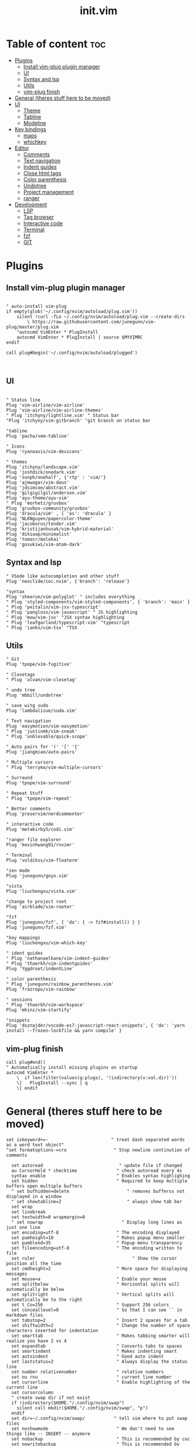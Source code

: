 #+TITLE: init.vim
* Table of content :toc:
- [[#plugins][Plugins]]
  - [[#install-vim-plug-plugin-manager][Install vim-plug plugin manager]]
  - [[#ui][UI]]
  - [[#syntax-and-lsp][Syntax and lsp]]
  - [[#utils][Utils]]
  - [[#vim-plug-finish][vim-plug finish]]
- [[#general-theres-stuff-here-to-be-moved][General (theres stuff here to be moved)]]
- [[#ui-1][UI]]
  - [[#theme][Theme]]
  - [[#tabline][Tabline]]
  - [[#modeline][Modeline]]
- [[#key-bindings][Key bindings]]
  - [[#maps][maps]]
  - [[#whichkey][whichkey]]
- [[#editor][Editor]]
  - [[#comments][Comments]]
  - [[#text-navigation][Text navigation]]
  - [[#indent-guides][Indent guides]]
  - [[#close-html-tags][Close html tags]]
  - [[#color-parenthesis][Color parenthesis]]
  - [[#undotree][Undotree]]
  - [[#project-management][Project management]]
  - [[#ranger][ranger]]
- [[#development][Development]]
  - [[#lsp][LSP]]
  - [[#tag-browser][Tag browser]]
  - [[#interactive-code][Interactive code]]
  - [[#terminal][Terminal]]
  - [[#fzf][fzf]]
  - [[#git][GIT]]

* Plugins
** Install vim-plug plugin manager
#+BEGIN_SRC vimrc :tangle init.vim

" auto-install vim-plug
if empty(glob('~/.config/nvim/autoload/plug.vim'))
    silent !curl -fLo ~/.config/nvim/autoload/plug.vim --create-dirs
        \ https://raw.githubusercontent.com/junegunn/vim-plug/master/plug.vim
    "autocmd VimEnter * PlugInstall
    autocmd VimEnter * PlugInstall | source $MYVIMRC
endif

call plug#begin('~/.config/nvim/autoload/plugged')


#+END_SRC
** UI
#+BEGIN_SRC vimrc :tangle init.vim

    " Status line
    Plug 'vim-airline/vim-airline'
    Plug 'vim-airline/vim-airline-themes'
    " Plug 'itchyny/lightline.vim' " Status bar
    "Plug 'itchyny/vim-gitbranch' "git branch on status bar

    "tabline
    Plug 'pacha/vem-tabline'

    " Icons
    Plug 'ryanoasis/vim-devicons'

    " themes
    Plug 'itchyny/landscape.vim'
    Plug 'joshdick/onedark.vim'
    Plug 'sonph/onehalf', {'rtp' : 'vim/'}
    Plug 'ajmwagar/vim-deus'
    Plug 'jdsimcoe/abstract.vim'
    Plug 'gilgigilgil/anderson.vim'
    Plug 'ayu-theme/ayu-vim'
    " Plug 'morhetz/gruvbox'
    Plug 'gruvbox-community/gruvbox'
    Plug 'dracula/vim' , { 'as': 'dracula' }
    Plug 'NLKNguyen/papercolor-theme'
    Plug 'jacoborus/tender.vim'
    Plug 'kristijanhusak/vim-hybrid-material'
    Plug 'dikiaap/minimalist'
    Plug 'tomasr/molokai'
    Plug 'gosukiwi/vim-atom-dark'
#+END_SRC
** Syntax and lsp
#+BEGIN_SRC vimrc :tangle init.vim
    " VSode like autocompletion and other stuff
    Plug 'neoclide/coc.nvim', {'branch': 'release'}

    "syntax
    Plug 'sheerun/vim-polyglot' " includes everything
    " Plug 'styled-components/vim-styled-components', { 'branch': 'main' }
    " Plug 'peitalin/vim-jsx-typescript'
    " Plug 'pangloss/vim-javascript' " JS highlighting
    " Plug 'mxw/vim-jsx' "JSX syntax highlighting
    " Plug 'leafgarland/typescript-vim' "typescript
    " Plug 'ianks/vim-tsx' "TSX
#+END_SRC
** Utils
#+BEGIN_SRC vimrc :tangle init.vim
    " Git
    Plug 'tpope/vim-fugitive'

    " Closetags
    " Plug 'alvan/vim-closetag'

    " undo tree
    Plug 'mbbill/undotree'

    " save witg sudo
    Plug 'lambdalisue/suda.vim'

    " Text navigation
    Plug 'easymotion/vim-easymotion'
    " Plug 'justinmk/vim-sneak'
    " Plug 'unblevable/quick-scope'

    " Auto pairs for '(' '[' '{'
    Plug 'jiangmiao/auto-pairs'

    " Multiple cursors
    " Plug 'terryma/vim-multiple-cursors'

    " Surround
    Plug 'tpope/vim-surround'

    " Repeat Stuff
    " Plug 'tpope/vim-repeat'

    " Better comments
    Plug 'preservim/nerdcommenter'

    " interactive code
    Plug 'metakirby5/codi.vim'

    "ranger file explorer
    Plug 'kevinhwang91/rnvimr'

    " Terminal
    Plug 'voldikss/vim-floaterm'

    "zen mode
    Plug 'junegunn/goyo.vim'

    "vista
    Plug 'liuchengxu/vista.vim'

    "change to project root
    Plug 'airblade/vim-rooter'

    "fzf
    Plug 'junegunn/fzf', { 'do': { -> fzf#install() } }
    Plug 'junegunn/fzf.vim'

    "key mappings
    Plug 'liuchengxu/vim-which-key'

    " ident guides
    " Plug 'nathanaelkane/vim-indent-guides'
    " Plug 'thaerkh/vim-indentguides'
    Plug 'Yggdroot/indentLine'

    " color parenthesis
    " Plug 'junegunn/rainbow_parentheses.vim'
    Plug 'frazrepo/vim-rainbow'

    " sessions
    " Plug 'thaerkh/vim-workspace'
    Plug 'mhinz/vim-startify'

    "snippets
    Plug 'dsznajder/vscode-es7-javascript-react-snippets', { 'do': 'yarn install --frozen-lockfile && yarn compile' }
#+END_SRC
** vim-plug finish

#+BEGIN_SRC vimrc :tangle init.vim
call plug#end()
" Automatically install missing plugins on startup
autocmd VimEnter *
    \  if len(filter(values(g:plugs), '!isdirectory(v:val.dir)'))
    \|   PlugInstall --sync | q
    \| endif
#+END_SRC
* General (theres stuff here to be moved)
#+BEGIN_SRC vimrc :tangle init.vim
set iskeyword+=-                      	" treat dash separated words as a word text object"
"set formatoptions-=cro                  " Stop newline continution of comments

  set autoread                             " update file if changed
  au CursorHold * checktime               " check autoread every 4s
  syntax enable                           " Enables syntax highlighing
  set hidden                              " Required to keep multiple buffers open multiple buffers
  " set bufhidden=delete                      " removes bufferss not displayed in a window
  " set showtabline=2                         " always show tab bar
  set wrap
  set linebreak
  set textwidth=0 wrapmargin=0
  " set nowrap                              " Display long lines as just one line
  set encoding=utf-8                      " The encoding displayed
  set pumheight=10                        " Makes popup menu smaller
  set pumblend=35                         " Popup menu transparency
  set fileencoding=utf-8                  " The encoding written to file
  set ruler              			            " Show the cursor position all the time
  set cmdheight=2                         " More space for displaying messages
  set mouse=a                             " Enable your mouse
  set splitbelow                          " Horizontal splits will automatically be below
  set splitright                          " Vertical splits will automatically be to the right
  set t_Co=256                            " Support 256 colors
  set conceallevel=0                      " So that I can see `` in markdown files
  set tabstop=2                           " Insert 2 spaces for a tab
  set shiftwidth=2                        " Change the number of space characters inserted for indentation
  set smarttab                            " Makes tabbing smarter will realize you have 2 vs 4
  set expandtab                           " Converts tabs to spaces
  set smartindent                         " Makes indenting smart
  set autoindent                          " Good auto indent
  set laststatus=2                        " Always display the status line
  set number relativenumber               " relative numbers
  set nu rnu                              " current line number
  set cursorline                          " Enable highlighting of the current line
  set cursorcolumn
  " create swap dir if not exist
  if !isdirectory($HOME."/.config/nvim/swap")
    silent call mkdir($HOME."/.config/nvim/swap", "p")
  endif
  set dir=~/.config/nvim/swap/           " tell vim where to put swap files
  set noshowmode                          " We don't need to see things like -- INSERT -- anymore
  set nobackup                            " This is recommended by coc
  set nowritebackup                       " This is recommended by coer
  set shortmess+=c                        " Don't pass messages to |ins-completion-menu|.
  set signcolumn=yes                      " Always show the signcolumn, otherwise it would shift the text each time
  set updatetime=300                      " Faster completion
  set timeoutlen=300                      " By default timeoutlen is 1000 ms
  set clipboard=unnamed                   " Copy paste between vim and everything else
  set incsearch
  "set guifont=Hack\ Nerd\ Font
  set termguicolors
  " let $NVIM_TUI_ENABLE_TRUE_COLOR=1
  " set mmp=1300
  " set autochdir                           " Your working directory will always be the same as your working directory
  " set foldcolumn=2                        " Folding abilities

  " au! BufWritePost $MYVIMRC source %      " auto source when writing to init.vm alternatively you can run :source $MYVIMRC
  autocmd FileType * setlocal formatoptions-=c formatoptions-=r formatoptions-=o

  "file types
  autocmd BufRead,BufNewFile .eslintrc,.babelrc,.prettierrc set filetype=json
  autocmd BufRead,BufNewFile *.js,*.jsx set filetype=typescriptreact
  autocmd BufRead,BufNewFile *.ts,*.tsx set filetype=typescriptreact

  " open everything in tabs
  " autocmd VimEnter * tab all
  " autocmd BufAdd * exe 'tablast | tabe "' . expand( "<afile") .'"'

#+END_SRC

* UI
** Theme
Set the theme here and comment/uncomment individual configs below
#+BEGIN_SRC vimrc :tangle init.vim
    colorscheme ayu
    " popup menu (coc autocomplete)
    hi Pmenu     guifg=#ffffff guibg=#393939
    hi PmenuSel  guifg=#ffffff guibg=#666666

#+END_SRC
*** ayu theme
Great theme lots of contrast in every version
#+BEGIN_SRC vimrc :tangle init.vim
 let ayucolor='dark'
"let ayucolor='mirage'
"let ayucolor='light'

#+END_SRC
*** gruvbox
great theme suports all languages that ive tryed perfect
#+BEGIN_SRC vimrc :tangle init.vim
" let g:gruvbox_bold = 1
" " let g:gruvbox_italic =1
" " let g:gruvbox_underline=1
" " let g:gruvbox_undercurl=1
" " let g:gruvbox_termcolors=256
" let g:gruvbox_contrast_dark='hard'
" " let g:gruvbox_contrast_light='soft'
" " let g:gruvbox_hls_cursor='orange'
" " let g:gruvbox_number_column='NONE'
" " let g:gruvbox_sign_column='bg1'
" " let g:gruvbox_color_column='bg0'
" " let g:gruvbox_vert_split='bg0'
" let g:gruvbox_italicize_comments=1
" let g:gruvbox_invert_selection=0
" " let g:gruvbox_invert_ident_guides=0
" let g:gruvbox_invert_tabline=1
" " let g:gruvbox_improved_strings=1
" " let g:gruvbox_improved_warnings=1

#+END_SRC
*** landscape
dark Theme with a lot of contrast
#+BEGIN_SRC vimrc :tangle init.vim
    " popup is too clear on this theme
    " hi Pmenu     guifg=#ffffff guibg=#393939
    " hi PmenuSel  guifg=#ffffff guibg=#666666
#+END_SRC
** Tabline
Settings for vem tabline plugin
#+BEGIN_SRC vimrc :tangle init.vim
" always show
let g:vem_tabline_show=2


" only display shown buffers when splits
let g:vem_tabline_multiwindow_mode=1

" show  buffer number
" let g:vem_tabline_show_number='buffnr'
" let g:vem_tabline_show_number='index'

" colors
" hi link VemTablineShown Visual
" hi link VemTablineNumberShown Visual
" highlight VemTablineNormal           term=reverse cterm=none ctermfg=0   ctermbg=251 guifg=#FAFAFA guibg=#3D4751 gui=none
" highlight VemTablineLocation         term=reverse cterm=none ctermfg=239 ctermbg=251 guifg=#666666 guibg=#cdcdcd gui=none
" highlight VemTablineNumber           term=reverse cterm=none ctermfg=239 ctermbg=251 guifg=FFFFFFF guibg=#3D4751  gui=none
" highlight VemTablineSelected         term=bold    cterm=bold ctermfg=0   ctermbg=255 guifg=#242424 guibg=#ABB0B6 gui=bold
" highlight VemTablineLocationSelected term=bold    cterm=none ctermfg=239 ctermbg=255 guifg=#666666 guibg=#ffffff gui=bold
" highlight VemTablineNumberSelected   term=bold    cterm=none ctermfg=239 ctermbg=255 guifg=#666666 guibg=#ABB0B6 gui=bold
" highlight VemTablineShown            term=reverse cterm=none ctermfg=0   ctermbg=251 guifg=#242424 guibg=#cdcdcd gui=none
" highlight VemTablineLocationShown    term=reverse cterm=none ctermfg=0   ctermbg=251 guifg=#666666 guibg=#cdcdcd gui=none
" highlight VemTablineNumberShown      term=reverse cterm=none ctermfg=0   ctermbg=251 guifg=#666666 guibg=#cdcdcd gui=none
" highlight VemTablineSeparator        term=reverse cterm=none ctermfg=246 ctermbg=251 guifg=#888888 guibg=#cdcdcd gui=none
" highlight VemTablinePartialName      term=reverse cterm=none ctermfg=246 ctermbg=251 guifg=#888888 guibg=#cdcdcd gui=none
" highlight VemTablineTabNormal        term=reverse cterm=none ctermfg=0   ctermbg=251 guifg=#242424 guibg=#4a4a4a gui=none
" highlight VemTablineTabSelected      term=bold    cterm=bold ctermfg=0   ctermbg=255 guifg=#242424 guibg=#ffffff gui=bold

#+END_SRC

** Modeline
Settings for airline plugin
#+BEGIN_SRC vimrc :tangle init.vim
" enable powerline fonts
let g:airline_powerline_fonts = 1
let g:airline_left_sep = ''
let g:airline_right_sep = ''
let g:airline_right_alt_sep = ''

" Switch to your current theme
" let g:airline_theme = 'onedark'
" let g:airline_theme = 'gruvbox'
let g:airline_theme = 'deus'

" Sections
" let g:airline_section_c = ''
let g:airline_section_y = ''
let g:webdevicons_enable_airline_tabline = 1

let g:airline_mode_map = {
      \ '__'     : '-',
      \ 'c'      : 'C',
      \ 'i'      : 'I',
      \ 'ic'     : 'I',
      \ 'ix'     : 'I',
      \ 'n'      : 'N',
      \ 'multi'  : 'M',
      \ 'ni'     : 'N',
      \ 'no'     : 'N',
      \ 'R'      : 'R',
      \ 'Rv'     : 'R',
      \ 's'      : 'S',
      \ 'S'      : 'S',
      \ ''     : 'S',
      \ 't'      : 'T',
      \ 'v'      : 'V',
      \ 'V'      : 'V',
      \ ''     : 'V',
      \ }

#+END_SRC
* Key bindings
** maps
#+BEGIN_SRC vimrc :tangle init.vim
   " space is leader
let mapleader=" "

"no arrow key for training with hjkl
map <up> <nop>
map <down> <nop>
map <left> <nop>
map <right> <nop>

"move faster
noremap J 5j
noremap K 5k

"begining and end of line
nnoremap B ^
nnoremap E $

" Better indenting
vnoremap < <gv
vnoremap > >gv

  " quit and save with capitals Q W (sometimes i dont release shift in time)
  :command! -bar -bang Q quit<bang>
  :command! -bar -bang W write<bang>
  :command! -bar -bang Wq wq<bang>
  :command! -bar -bang WQ wq<bang>
  :command! -bar -bang QQQ wqa<bang>

  " Select all
  nnoremap <C-a> ggVG

  "next tab
  noremap tn :tabn<CR>
  " previous tab
  noremap tp :tabp<CR>
  " move tab (expects position number)
  noremap tm :tabm
  " new tab
  noremap tt :tabnew
  " split tab
  noremap ts :tab split<CR>
  " close tab
  noremap tc :tabc<CR>

  "next buffer
  noremap bn :bn<CR>
  " previous buffer
  noremap bp :bp<CR>
  " delete buffer
  noremap bd :bd<CR>
  " list buffers
  noremap bl :Buffer<CR>

  " I hate escape more than anything else
  inoremap jk <Esc>
  inoremap kj <Esc>

  " Alternate way to save
  nnoremap <silent> <C-s> :w<CR>
  " Alternate way to quit
  nnoremap <silent> <C-Q> :wq!<CR>

  " Better window navigation
  nnoremap <C-h> <C-w>h
  nnoremap <C-j> <C-w>j
  nnoremap <C-k> <C-w>k
  nnoremap <C-l> <C-w>l

  " Use alt + hjkl to resize windows
  nnoremap <silent> <M-j>    :resize -2<CR>
  nnoremap <silent> <M-k>    :resize +2<CR>
  nnoremap <silent> <M-h>    :vertical resize -2<CR>
  nnoremap <silent> <M-l>    :vertical resize +2<CR>

  nmap f <Plug>(easymotion-fl)
  nmap F <Plug>(easymotion-Fl)
  nmap t <Plug>(easymotion-tl)
  nmap T <Plug>(easymotion-Tl)
  nmap s <Plug>(easymotion-bd-w)

  " move selecction on visual mode
  vnoremap <C-j> :m '>+1<CR>gv=gv
  vnoremap <C-k> :m '<-2<CR>gv=gv

  " copy with ctrl-c
  vnoremap <C-c> :w !xsel -i -b <CR><CR>

  " close <tags></tags>
  " inoremap ><Tab> ><Esc>F<lyt>o</<C-r>"><Esc>O<Space>
  " inoremap ><Tab>  ><Esc>F<lyt>f>a</<C-r>"><Esc>F>a
  " inoremap <C-t> <Esc>F<lywf>a</<C-r>"><Esc>F>a
  " exit insert, search bck <,move right, yank w, search >, insert </ paste yank, insert >, exit inster, search back <, clear search highlight, enter insert
  inoremap <C-t> <Esc>?<<cr>lyW/><cr>a</<C-r>"><Esc>?><cr>:noh<cr>a
  " nmap <silent><leader>c %lyWh%a</<C-r>"<Bs>><Esc>%i

#+END_SRC

#+END_SRC
** whichkey
#+BEGIN_SRC vimrc :tangle init.vim
" Map leader to which_key
nnoremap <silent> <leader> :silent WhichKey '<Space>'<CR>
vnoremap <silent> <leader> :silent <c-u> :silent WhichKeyVisual '<Space>'<CR>

" Create map to add keys to
let g:which_key_map =  {}
" Define a separator
let g:which_key_sep = '→'
" set timeoutlen=100


" Not a fan of floating windows for this
let g:which_key_use_floating_win = 0

" Change the colors if you want
highlight default link WhichKey          Operator
highlight default link WhichKeySeperator DiffAdded
highlight default link WhichKeyGroup     Identifier
highlight default link WhichKeyDesc      Function

" Hide status line
autocmd! FileType which_key
autocmd  FileType which_key set laststatus=0 noshowmode noruler
  \| autocmd BufLeave <buffer> set laststatus=2 noshowmode ruler

function! Coc_show_documentation()
  if (index(['vim','help'], &filetype) >= 0)
    execute 'h '.expand('<cword>')
  else
    call CocAction('doHover')
  endif
endfunction

" MAPPINGS
let g:which_key_map['/'] = [ '<plug>NERDCommenterToggle' , 'comment' ]
let g:which_key_map['='] = [ '<C-W>='                     , 'balance windows' ]
" a is for actions
let g:which_key_map.a = {
      \ 'name' : '+actions' ,
      \ 'n' : [':set nonumber!'          , 'line-numbers'],
      \ 'r' : [':set norelativenumber!'  , 'relative line nums'],
      \ 's' : [':let @/ = ""'            , 'remove search highlight'],
      \ 'v' : [':Vista!!'                , 'tag viewer'],
      \ 'b' : [':syntax on'    , 'reset colors'],
      \ 'B' : [':hi Normal ctermbg=NONE guibg=NONE<CR>', 'remove background'],
      \ 'i' : [':IndentLinesToggle'      , 'toggle indent guides'],
      \ 'p' : [':RainbowToggle'       , 'Color Parenthesis'],
      \ 'd' : [':set background=dark' , 'Dark  Background'],
      \ 'l' : [':set background=light', 'Light Background'],
      \ 'L' : [':set cursorline!',         'Toggle cursor line'],
      \ 'C' : [':set cursorcolumn!', 'Toggle cursor column']
      \ }
      " \ 'c' : [':ColorizerToggle'        , 'colorizer'],
" b is for buffer
let g:which_key_map.b = {
      \ 'name' : '+buffer' ,
      \ '1' : ['b1'        , 'buffer 1']        ,
      \ '2' : ['b2'        , 'buffer 2']        ,
      \ 'd' : ['bd'        , 'delete-buffer']   ,
      \ 'f' : ['bfirst'    , 'first-buffer']    ,
      \ 'h' : ['Startify'  , 'home-buffer']     ,
      \ 'l' : ['blast'     , 'last-buffer']     ,
      \ 'n' : ['bnext'     , 'next-buffer']     ,
      \ 'p' : ['bprevious' , 'previous-buffer'] ,
      \ '?' : ['Buffers'   , 'fzf-buffer']      ,
      \ }
nnoremap <silent> <leader>bt :bufdo tab split<CR>:tablast<CR>:tabclose<CR>:syntax on<CR>
let g:which_key_map.b.t ='buffers to tabs'
let g:which_key_map['B'] = [ 'Buffers'                    , 'buffer list']
" c is for close tag
  nmap <silent><leader>c %lyWh%a</<C-r>"<Bs>><Esc>%i
let g:which_key_map.c = 'close html tag'
let g:which_key_map['d'] = [ ':bd'                        , 'delete buffer']
let g:which_key_map['e'] = [ ':CocCommand explorer'       , 'explorer' ]
" g is for git
let g:which_key_map.g = {
      \ 'name' : '+git' ,
      \ 'a' : [':Git add .'                        , 'add all'],
      \ 'A' : [':Git add %'                        , 'add current'],
      \ 'b' : [':Git blame'                        , 'blame'],
      \ 'B' : [':GBrowse'                          , 'browse'],
      \ 'c' : [':Git commit'                       , 'commit'],
      \ 'd' : [':Git diff'                         , 'diff'],
      \ 'D' : [':Gdiffsplit'                       , 'diff split'],
      \ 'g' : [':GGrep'                            , 'git grep'],
      \ 'G' : [':Gstatus'                          , 'status'],
      \ 'l' : [':Git log'                          , 'log'],
      \ 'p' : [':Git push'                         , 'push'],
      \ 'P' : [':Git pull'                         , 'pull'],
      \ 'r' : [':GRemove'                          , 'remove'],
      \ 'v' : [':GV'                               , 'view commits'],
      \ 'V' : [':GV!'                              , 'view buffer commits'],
      \ }
      " \ 'h' : [':GitGutterLineHighlightsToggle'    , 'highlight hunks'],
      " \ 'H' : ['<Plug>(GitGutterPreviewHunk)'      , 'preview hunk'],
      " \ 'j' : ['<Plug>(GitGutterNextHunk)'         , 'next hunk'],
      " \ 'k' : ['<Plug>(GitGutterPrevHunk)'         , 'prev hunk'],
      " \ 's' : ['<Plug>(GitGutterStageHunk)'        , 'stage hunk'],
      " \ 't' : [':GitGutterSignsToggle'             , 'toggle signs'],
      " \ 'u' : ['<Plug>(GitGutterUndoHunk)'         , 'undo hunk'],
let g:which_key_map['h'] = [ '<C-W>s'                     , 'split below']
let g:which_key_map['j'] = [ '<Plug>(easymotion-bd-w)'    , 'jump to word' ]
let g:which_key_map['J'] = ['<Plug>(easymotion-s2)'       , 'jump with 2 chars' ]
" l is for language server protocol
let g:which_key_map.l = {
      \ 'name' : '+lsp(coc)' ,
      \ '.' : [':CocConfig'                          , 'config'],
      \ ';' : ['<Plug>(coc-refactor)'                , 'refactor'],
      \ 'a' : ['<Plug>(coc-codeaction)'              , 'line action'],
      \ 'A' : ['<Plug>(coc-codeaction-selected)'     , 'selected action'],
      \ 'b' : [':CocNext'                            , 'next action'],
      \ 'B' : [':CocPrev'                            , 'prev action'],
      \ 'c' : [':CocList commands'                   , 'commands'],
      \ 'd' : ['<Plug>(coc-definition)'              , 'definition'],
      \ 'D' : ['<Plug>(coc-declaration)'             , 'declaration'],
      \ 'e' : [':CocList extensions'                 , 'extensions'],
      \ 'f' : ['<Plug>(coc-format-selected)'         , 'format selected'],
      \ 'F' : ['<Plug>(coc-format)'                  , 'format'],
      \ 'h' : ['<Plug>(coc-float-hide)'              , 'hide'],
      \ 'i' : ['<Plug>(coc-implementation)'          , 'implementation'],
      \ 'I' : [':CocList --normal diagnostics'       , 'diagnostics'],
      \ 'j' : ['<Plug>(coc-float-jump)'              , 'float jump'],
      \ 'k' : [':call Coc_show_documentation()'           , 'show domunentation'],
      \ 'l' : ['<Plug>(coc-codelens-action)'         , 'code lens'],
      \ 'n' : ['<Plug>(coc-diagnostic-next)'         , 'next diagnostic'],
      \ 'N' : ['<Plug>(coc-diagnostic-next-error)'   , 'next error'],
      \ 'o' : ['<Plug>(coc-openlink)'                , 'open link'],
      \ 'O' : [':CocList outline'                    , 'outline'],
      \ 'p' : ['<Plug>(coc-diagnostic-prev)'         , 'prev diagnostic'],
      \ 'P' : ['<Plug>(coc-diagnostic-prev-error)'   , 'prev error'],
      \ 'q' : ['<Plug>(coc-fix-current)'             , 'quickfix'],
      \ 'r' : ['<Plug>(coc-rename)'                  , 'rename'],
      \ 'R' : ['<Plug>(coc-references)'              , 'references'],
      \ 's' : [':CocList -I symbols'                 , 'references'],
      \ 't' : ['<Plug>(coc-type-definition)'         , 'type definition'],
      \ 'u' : [':CocListResume'                      , 'resume list'],
      \ 'U' : [':CocUpdate'                          , 'update CoC'],
      \ 'z' : [':CocDisable'                         , 'disable CoC'],
      \ 'Z' : [':CocEnable'                          , 'enable CoC'],
      \ 'v' : [':Vista!!'                            , 'tag viewer'],
      \ }
let g:which_key_map.m = {
      \ 'name' : 'move split',
      \ 'h' : ['<C-W>H', 'move left'],
      \ 'j' : ['<C-W>J', 'move down'],
      \ 'k' : ['<C-W>K', 'move up'],
      \ 'l' : ['<C-W>L', 'move right'],
      \ }
let g:which_key_map['o'] = [ 'append(line("."),   repeat([""], v:count1))', 'line below' ]
let g:which_key_map['O'] = [ 'append(line(".")-1,   repeat([""], v:count1))', 'line above' ]
let g:which_key_map['p'] = [ ':Files'                     , 'search files' ]
let g:which_key_map['P'] = [ ':Commands'                  , 'commands' ]
let g:which_key_map['q'] = [ 'q'                          , 'quit' ]
let g:which_key_map['r'] = [ ':RnvimrToggle'              , 'ranger' ]
" s is for search
let g:which_key_map.s = {
      \ 'name' : '+search' ,
      \ '/' : [':History/'     , 'history'],
      \ ';' : [':Commands'     , 'commands'],
      \ 'a' : [':Ag'           , 'text Ag'],
      \ 'b' : [':BLines'       , 'current buffer'],
      \ 'B' : [':Buffers'      , 'open buffers'],
      \ 'c' : [':Commits'      , 'commits'],
      \ 'C' : [':BCommits'     , 'buffer commits'],
      \ 'f' : [':Files'        , 'files'],
      \ 'g' : [':GFiles'       , 'git files'],
      \ 'G' : [':GFiles?'      , 'modified git files'],
      \ 'h' : [':History'      , 'file history'],
      \ 'H' : [':History:'     , 'command history'],
      \ 'l' : [':Lines'        , 'lines'] ,
      \ 'm' : [':Marks'        , 'marks'] ,
      \ 'M' : [':Maps'         , 'normal maps'] ,
      \ 'p' : [':Helptags'     , 'help tags'] ,
      \ 'P' : [':Tags'         , 'project tags'],
      \ 's' : [':Snippets'     , 'snippets'],
      \ 'S' : [':Colors'       , 'color schemes'],
      \ 't' : [':Rg'           , 'text Rg'],
      \ 'T' : [':BTags'        , 'buffer tags'],
      \ 'w' : [':Windows'      , 'search windows'],
      \ 'y' : [':Filetypes'    , 'file types'],
      \ 'z' : [':FZF'          , 'FZF'],
      \ }
" t is for terminal
let g:which_key_map.t = {
      \ 'name' : '+terminal' ,
      \ ';' : [':FloatermNew --wintype=popup --height=6'        , 'terminal'],
      \ 'g' : [':FloatermNew lazygit'                           , 'git'],
      \ 'd' : [':FloatermNew lazydocker'                        , 'docker'],
      \ 'n' : [':FloatermNew node'                              , 'node'],
      \ 'r' : [':FloatermNew ranger'                            , 'ranger'],
      \ 't' : [':FloatermToggle'                                , 'toggle'],
      \ 'y' : [':FloatermNew ytop'                              , 'ytop'],
      \ 'l' : [':CocList floaterm'                               , 'list terminals']
      \ }
let g:which_key_map['u'] = [ 'UndotreeToggle'             , 'undo tree' ]
let g:which_key_map['v'] = [ '<C-W>v'                     , 'split right']
" w is for workspaces
let g:which_key_map.w = {
      \ 'name': '+workspaces',
      \ 's'   : [':SSave!',                        'save session' ],
      \ 'l'   : [':SLoad'                          , 'load  session'],
      \ 'd'   : [':SDelete!'                        , 'delete session'],
      \ 'S'   : [':Startify'                       , 'start screen'],
      \ 'L'   : [':CocList sessions'               , 'session list'],
      \ }
"y is for yank
let g:which_key_map['y'] = [':CocList -A --normal yank', 'yank list']
let g:which_key_map['z'] = [ 'Goyo '                       , 'zen' ]

" Register which key map
call which_key#register('<Space>', "g:which_key_map")
#+END_SRC
* Editor
** Comments
Settings for NerdCommenter plugin
#+BEGIN_SRC vimrc :tangle init.vim
let g:NERDCreateDefaultMappings = 0
" Add spaces after comment delimiters by default
let g:NERDSpaceDelims = 1

" Use compact syntax for prettified multi-line comments
let g:NERDCompactSexyComs = 1

" Align line-wise comment delimiters flush left instead of following code indentation
let g:NERDDefaultAlign = 'left'

" Set a language to use its alternate delimiters by default
let g:NERDAltDelims_java = 1

" Add your own custom formats or override the defaults
let g:NERDCustomDelimiters = { 'c': { 'left': '/**','right': '*/' } }

" Allow commenting and inverting empty lines (useful when commenting a region)
let g:NERDCommentEmptyLines = 1

" Enable trimming of trailing whitespace when uncommenting
let g:NERDTrimTrailingWhitespace = 1

" Enable NERDCommenterToggle to check all selected lines is commented or not
let g:NERDToggleCheckAllLines = 1
#+END_SRC
** Text navigation
Settings for easymotion plugin
#+BEGIN_SRC vimrc :tangle init.vim
" Disable default mappings
let g:EasyMotion_do_mapping = 0
" Turn on case-insensitive feature
let g:EasyMotion_smartcase = 1

#+END_SRC
** Indent guides
settings for the indent guides plugin
#+BEGIN_SRC  vimrc :tangle init.vim
 let g:indentLine_char_list = ['|', '¦', '┆', '┊']
let g:indentLine_showFirstIndentLevel = 1
let g:indentLine_enabled = 0
let g:indentLine_setColors = 0

#+END_SRC
** Close html tags
at the moment im testing my own implementation but this are the settings for the plugin
#+BEGIN_SRC vimrc :tangle init.vim
" " filenames like *.xml, *.html, *.xhtml, ...
" " These are the file extensions where this plugin is enabled.
" "
" let g:closetag_filenames = '*.html,*.xhtml,*.phtml,*.js,*.jsx,*.ts,*.tsx'

" " filenames like *.xml, *.xhtml, ...
" " This will make the list of non-closing tags self-closing in the specified files.
" "
" let g:closetag_xhtml_filenames = '*.xhtml,*.jsx,*.js,*.tsx,*.ts'

" " filetypes like xml, html, xhtml, ...
" " These are the file types where this plugin is enabled.
" "
" " let g:closetag_filetypes = 'html,xhtml,phtml'

" " filetypes like xml, xhtml, ...
" " This will make the list of non-closing tags self-closing in the specified files.
" "
" let g:closetag_filetypes = 'html,xhtml,phtml,javascript,javascriptreact,javascript.jsx,typescript,typescriptreact,typescript.tsx,javascript.js,typescript.jsx'

" " integer value [0|1]
" " This will make the list of non-closing tags case-sensitive (e.g. `<Link>` will be closed while `<link>` won't.)
" "
" let g:closetag_emptyTags_caseSensitive = 0

" " dictionary
" " Disables auto-close if not in a "valid" region (based on filetype)
" "
" " let g:closetag_regions = {
" "     \ 'typescript.tsx': 'jsxRegion,tsxRegion',
" "     \ 'javascript.jsx': 'jsxRegion',
" "     \ 'javascript': '',
" "     \ 'javascriptreact': '',
" "     \ }

" " autocmd BufNewFile,BufRead *.js,*.ts
" "       \ set filetype=typescript.tsx |
" "       \ set syntax=typescriptreact

" " Shortcut for closing tags, default is '>'
" "
" let g:closetag_shortcut='>'
#+END_SRC
** Color parenthesis
settings for the plugin
#+BEGIN_SRC vimrc :tangle init.vim
let g:rainbow_active = 1
#+END_SRc
** Undotree
settings for the plugin
#+BEGIN_SRC vimrc :tangle init.vim
if has("persistent_undo")
  if !isdirectory($HOME."/.config/nvim/undodir")
    silent call mkdir($HOME."/.config/nvim/undodir", "p")
  endif
  set undodir=~/.config/nvim/undodir
  set undofile
endif
#+END_SRC
** Project management
settings for the plugin
#+BEGIN_SRC vimrc :tangle init.vim
    let g:rooter_silent_chdir = 1

    let g:startify_session_dir = '~/.config/nvim/sessions'

  if !isdirectory($HOME."/.config/nvim/sessions")
    silent call mkdir($HOME."/.config/nvim/sessions", "p")
  endif

let g:startify_lists = [
      \ { 'type': 'sessions',  'header': ['   Sessions']       },
      \ { 'type': 'files',     'header': ['   Recent Files']            },
      \ { 'type': 'bookmarks', 'header': ['   Bookmarks']      },
      \ { 'type': 'commands',  'header': ['   Commands']       },
      \ ]
      " \ { 'type': 'dir',       'header': ['   Current Directory '. getcwd()] },
let g:startify_session_autoload = 1
let g:startify_session_delete_buffers = 1
let g:startify_change_to_vcs_root = 1
let g:startify_fortune_use_unicode = 1
let g:startify_session_persistence = 1
let g:startify_bookmarks = []

let g:startify_files_number = 10

let g:startify_change_to_vcs_root = 1

let g:startify_session_sort = 1

let g:turtlePoem = [
      \ '                                   ____',
      \ '                                 /   () \',
      \ '                          .--.  |   //   |  .--.',
      \ '                         : (\ ". \ ____ / ." /) :',
      \ '                          ".    `   ||     `  ."',
      \ '                           /    _        _    \',
      \ '                          /     0}      {0     \',
      \ '                         |       /      \       |',
      \ '                         |      /        \     |',
      \ '                          \    |.  .==.  .|   /',
      \ '                           "._ \.  \__/  ./ _."',
      \ '                           /  ``"._-""-_."``  \',
      \ '==========================================================================',
      \ '  _____     ____                                          ____     _____  ',
      \ ' /      \  |  o |   See the TURTLE of  Enormous Girth    | o  |  /      \ ',
      \ '|        |/ ___\|    On his shell he holds the Earth     |/___ \|        |',
      \ '|_________/        His thought is slow, but always kind        \_________|',
      \ '|_|_| |_|_|          He holds us all within his mind           |_|_| |_|_|',
      \ '                                                                          ',
      \ '==========================================================================',
      \ ]
let g:startify_custom_header = 'startify#center(g:turtlePoem)'


" nnoremap <leader><leader>s :SSave!<CR>
" nnoremap <leader><leader>d :SDelete!<CR>
" nnoremap <leader><leader>S :Startify<CR>

" highlight StartifyBracket ctermfg=240
" highlight StartifyFooter  ctermfg=240
highlight StartifyHeader  ctermfg=114 guifg=#87d787
highlight StartifyNumber    ctermfg=14 guifg=#5CCFE6
" highlight StartifyPath    ctermfg=245
" highlight StartifySlash   ctermfg=240
" highlight StartifySpecial ctermfg=240
"
let g:startify_session_before_save = [
  \ 'echo "Cleaning up"',
  \ 'silent! Vista!',
  \ ]

#+END_SRC
** ranger
settings for the plugin
#+BEGIN_SRC vimrc :tangle init.vim
" Make Ranger replace netrw and be the file explorer
let g:rnvimr_ex_enable = 1
#+END_SRC
* Development
** LSP
#+BEGIN_SRC vimrc :tangle init.vim
let g:coc_global_extensions = [
  \ 'coc-snippets',
  \ 'coc-actions',
  \ 'coc-emmet',
  \ 'coc-git',
  \ 'coc-highlight',
  \ 'coc-tsserver',
  \ 'coc-html',
  \ 'coc-css',
  \ 'coc-cssmodules',
  \ 'coc-explorer',
  \ 'coc-json',
  \ 'coc-lists',
  \ 'coc-spell-checker',
  \ 'coc-cspell-dicts',
  \ 'coc-tabnine',
  \ 'coc-prettier',
  \ 'coc-floaterm',
  \ 'coc-marketplace',
  \ 'coc-yank',
  \ 'coc-todolist',
  \ 'coc-react-refactor',
  \ 'coc-docthis',
  \ 'coc-tag'
  \ ]

" only load eslint if module is present
if isdirectory('./node_modules') && isdirectory('./node_modules/eslint')
  let g:coc_global_extensions += ['coc-eslint']
endif

" use ctrl+j and ctro+k for navigate completion
inoremap <expr><C-k> pumvisible() ? "\<C-p>" : "\<C-h>"
inoremap <expr><C-j> pumvisible() ? "\<C-n>" : "\<C-h>"


" Use tab for scroll completions and navigate.
inoremap <silent><expr> <TAB>
      \ pumvisible() ? "\<C-n>" :
      \ coc#expandableOrJumpable() ? "\<C-r>=coc#rpc#request('doKeymap', ['snippets-expand-jump',''])\<CR>" :
      \ <SID>check_back_space() ? "\<TAB>" :
      \ coc#refresh()

" Use tab for trigger completion with characters ahead and navigate.
" inoremap <silent><expr> <TAB>
"       \ pumvisible() ? coc#_select_confirm() :
"       \ coc#expandableOrJumpable() ? "\<C-r>=coc#rpc#request('doKeymap', ['snippets-expand-jump',''])\<CR>" :
"       \ <SID>check_back_space() ? "\<TAB>" :
"       \ coc#refresh()

function! s:check_back_space() abort
  let col = col('.') - 1
  return !col || getline('.')[col - 1]  =~# '\s'
endfunction

let g:coc_snippet_next = '<S-tab>'

" Use <c-space> to trigger completion.
" inoremap <silent><expr> <c-space> coc#refresh()

" Use <cr> to confirm completion, `<C-g>u` means break undo chain at current
" position. Coc only does snippet and additional edit on confirm.
" if exists('*complete_info')
"   inoremap <expr> <cr> complete_info()["selected"] != "-1" ? "\<C-y>" : "\<C-g>u\<CR>"
" else
"   imap <expr> <cr> pumvisible() ? "\<C-y>" : "\<C-g>u\<CR>"
" endif

 " Use <c-space> to trigger completion.
if has('nvim')
  inoremap <silent><expr> <c-space> coc#refresh()
else
  inoremap <silent><expr> <c-@> coc#refresh()
endif

" Make <CR> auto-select the first completion item and notify coc.nvim to
" format on enter, <cr> could be remapped by other vim plugin
inoremap <silent><expr> <cr> pumvisible() ? coc#_select_confirm()
                              \: "\<C-g>u\<CR>\<c-r>=coc#on_enter()\<CR>"

" GoTo code navigation.
nmap <silent> gd <Plug>(coc-definition)
nmap <silent> gy <Plug>(coc-type-definition)
" TODO: gi is used for go to the last pace you inserted
" nmap <silent> gi <Plug>(coc-implementation)
nmap <silent> gr <Plug>(coc-references)

" show documentation on hover
" function! ShowDocIfNoDiagnostic(timer_id)
" if (coc#util#has_float() == 0)
"   silent call CocActionAsync('doHover')
" endif
" endfunction


"
" function! s:show_hover_doc()
  " call timer_start(500, 'ShowDocIfNoDiagnostic')
" endfunction
"
" autocmd CursorHoldI * :call <SID>show_hover_doc()
" autocmd CursorHold * :call <SID>show_hover_doc()


" function! s:show_documentation()
"   if (index(['vim','help'], &filetype) >= 0)
"     execute 'h '.expand('<cword>')
"   elseif (coc#rpc#ready())
"     call CocActionAsync('doHover')
"   else
"     execute '!' . &keywordprg . " " . expand('<cword>')
"   endif
" endfunction

" Use leader K to show documentation in preview window.
" nnoremap <silent> <leader><leader>k :call <SID>show_documentation()<CR>

" Highlight the symbol and its references when holding the cursor.
autocmd CursorHold * silent call CocActionAsync('highlight')


" Remap for do codeAction of selected region
function! s:cocActionsOpenFromSelected(type) abort
  execute 'CocCommand actions.open ' . a:type
endfunction

" xmap <silent> <leader>a :<C-u>execute 'CocCommand actions.open ' . visualmode()<CR>
" nmap <silent> <leader>a :<C-u>set operatorfunc=<SID>cocActionsOpenFromSelected<CR>g@
"<leader>a for the current selected range
"<leader>aw for the current word
"<leader>aas for the current sentence
"<leader>aap for the current paragraph
":h text-objects to see more detail

" Introduce function text object
" NOTE: Requires 'textDocument.documentSymbol' support from the language server.
xmap if <Plug>(coc-funcobj-i)
xmap af <Plug>(coc-funcobj-a)
omap if <Plug>(coc-funcobj-i)
omap af <Plug>(coc-funcobj-a)

" Introduce class/struct/interface text object
" NOTE: Requires 'textDocument.documentSymbol' support from the language server.
xmap ic <Plug>(coc-classobj-i)
xmap ac <Plug>(coc-classobj-a)
omap ic <Plug>(coc-classobj-i)
omap ac <Plug>(coc-classobj-a)

" Use <TAB> for selections ranges.
" NOTE: Requires 'textDocument/selectionRange' support from the language server.
" coc-tsserver, coc-python are the examples of servers that support it.
nmap <silent> <TAB> <Plug>(coc-range-select)
xmap <silent> <TAB> <Plug>(coc-range-select)

" Add `:Fold` command to fold current buffer.
command! -nargs=? Fold :call     CocAction('fold', <f-args>)

" Add `:OR` command for organize imports of the current buffer.
command! -nargs=0 OR   :call     CocAction('runCommand', 'editor.action.organizeImport')

" Use `[g` and `]g` to navigate diagnostics
nmap <silent> [g <Plug>(coc-diagnostic-prev)
nmap <silent> ]g <Plug>(coc-diagnostic-next)

" Mappings using CoCList:
" Show all diagnostics of current window.
" nnoremap <silent> <leader>?  :<C-u>CocList --normal diagnostics <cr>
" Show all diagnostics of workspace
" nnoremap <silent> <leader><leader>? :<C-u>CocAction('coc-diagnostic-list')
" " Manage extensions.
" nnoremap <silent> <space>e  :<C-u>CocList extensions<cr>
" Show commands.
" nnoremap <silent> <leader><leader>p  :<C-u>CocList commands<cr>
" Find symbol of current document.
" nnoremap <silent> <leader>gs  :<C-u>CocList outline<cr>
" Search workspace symbols.
" nnoremap <silent> <leader><leader>s  :<C-u>CocList -I symbols<cr>
" " Do default action for next item.
" nnoremap <silent> <space>j  :<C-u>CocNext<CR>
" " Do default action for previous item.
" nnoremap <silent> <space>k  :<C-u>CocPrev<CR>
" " Resume latest coc list.
" nnoremap <silent> <space>p  :<C-u>CocListResume<CR>

" Find File
" nmap <leader>p :CocList files<CR>

" Open file explorer
" nmap <leader>e :CocCommand explorer<CR>

"  multiple cursors
  function! s:select_current_word()
    if !get(b:, 'coc_cursors_activated', 0)
      return "\<Plug>(coc-cursors-word)"
    endif
    return "*\<Plug>(coc-cursors-word):nohlsearch\<CR>"
  endfunc

  nmap <C-LeftRelease>  <Plug>(coc-cursors-position)
  " nmap <M-LeftRelease> <Plug>(coc-cursors-word)
#+END_SRC
*** coc-settings
#+BEGIN_SRC json :tangle coc-settings.json
{
  "eslint.validate": [
    "javascript",
    "javascriptreact",
    "typescript",
    "typescriptreact",
    "html",
    "vue",
    "markdown",
    "typescript.tsx",
    "javascript.jsx"
  ],
  "eslint.probe": [
    "javascript",
    "javascriptreact",
    "typescript",
    "typescriptreact",
    "html",
    "vue",
    "markdown",
    "typescript.tsx",
    "javascript.jsx"
  ],
  "eslint.packageManager": "yarn",
  "eslint.alwaysShowStatus": true,
  "explorer.quitOnOpen": true,
  "explorer.previewAction.onHover": "content",
  "explorer.openAction.strategy": "sourceWindow",
  "explorer.sources": [
    {
      "name": "buffer",
      "expand": false
    },
    {
      "name": "file",
      "expand": true
    }
  ],
  "explorer.width": 30,
  "explorer.icon.enableNerdfont": true,
  "coc.preferences.colorSupport": true,
  "highlight.colors.enable": true,
  "cSpellExt.enableDictionaries": ["spanish"],
  "cSpell.language": "en,es",
  "coc.preferences.currentFunctionSymbolAutoUpdate": true,
  "cSpell.diagnosticLevel": "Hint",
  "git.enableGutters": true,
  "diagnostic.warningSign": "!!",
  "diagnostic.hintSign": "!",
  "diagnostic.errorSign": "⚠",
  "prettier.eslintIntegration": true,
  "coc.preferences.formatOnSaveFiletypes": [
    "javascript",
    "javascriptreact",
    "typescript",
    "typescriptreact",
    "javascript.js",
    "typescript.ts",
    "json",
    "html",
    "css"
  ],
  "session.saveOnVimLeave": false,
  "session.directory": "~/.config/nvim/sessions/",
  "cSpell.userWords": [
    "Lonighi",
    "devtool",
    "stockable",
    "typeof",
    "upsert",
    "upserts"
  ],
  "snippets.textmateSnippetsRoots": ["~/.config/nvim/snippets"],
  "tsserver.npm": "/home/eduardo/.nvm/versions/node/v14.15.4",
  "suggest.completionItemKindLabels": {
		"keyword": "\uf1de",
		"variable": "\ue79b",
		"value": "\uf89f",
		"operator": "\u03a8",
		"constructor": "\uf0ad",
		"function": "\u0192",
		"reference": "\ufa46",
		"constant": "\uf8fe",
		"method": "\uf09a",
		"struct": "\ufb44",
		"class": "\uf0e8",
		"interface": "\uf417",
		"text": "\ue612",
		"enum": "\uf435",
		"enumMember": "\uf02b",
		"module": "\uf40d",
		"color": "\ue22b",
		"property": "\ue624",
		"field": "\uf9be",
		"unit": "\uf475",
		"event": "\ufacd",
		"file": "\uf723",
		"folder": "\uf114",
		"snippet": "\ue60b",
		"typeParameter": "\uf728",
		"default": "\uf29c"
	},
  "diagnostic.checkCurrentLine": true,
  "diagnostic.virtualText":false,
  "diagnostic.virtualTextCurrentLineOnly": false,
  "coc.preferences.enableMessageDialog": true,
  "coc.preferences.enableFloatHighlight": true,
  "codeLens.enable": false,
  "tabnine.priority": 90,
  "todolist.dateFormat": "DD-MM-YY HH:mm",
  "todolist.monitor": true,
  "coc.source.tag.enable": true,
}

#+END_SRC
** Tag browser
#+BEGIN_SRC vimrc :tangle init.vim
let g:vista_default_executive = 'coc'
let g:vista_fzf_preview = ['right:50%']

let g:vista#renderer#enable_icon = 1

let g:vista_icon_indent = ["╰─▸ ", "├─▸ "]

 let g:vista#renderer#icons = {
 \   "function": "\uf794",
 \   "variable": "\uf71b",
 \  }

#+END_SRC
** Interactive code
#+BEGIN_SRC vimrc :tangle init.vim
" Change the color
highlight CodiVirtualText guifg=red

let g:codi#virtual_text_prefix = "❯ "


let g:codi#aliases = {
   \ 'javascript.jsx': 'javascript',
   \ 'typescript.tsx': 'typescript',
   \ }

  let g:codi#interpreters = {
                   \ 'typescript': {
                       \ 'bin': 'tsun',
                       \ },
                   \ }
#+END_SRC
** Terminal
#+BEGIN_SRC vimrc :tangle init.vim
" let g:floaterm_wintype='normal'
" let g:floaterm_height=6

let g:floaterm_keymap_toggle = '<F1>'
let g:floaterm_keymap_next   = '<F2>'
let g:floaterm_keymap_prev   = '<F3>'
let g:floaterm_keymap_new    = '<F4>'

" Floaterm
let g:floaterm_gitcommit='floaterm'
let g:floaterm_autoinsert=1
let g:floaterm_width=0.8
let g:floaterm_height=0.8
let g:floaterm_wintitle=0
let g:floaterm_autoclose=1

#+END_SRC
** fzf
#+BEGIN_SRC vimrc :tangle init.vim
" This is the default extra key bindings
let g:fzf_action = {
  \ 'ctrl-t': 'tab split',
  \ 'ctrl-x': 'split',
  \ 'ctrl-v': 'vsplit' }

" Enable per-command history.
" CTRL-N and CTRL-P will be automatically bound to next-history and
" previous-history instead of down and up. If you don't like the change,
" explicitly bind the keys to down and up in your $FZF_DEFAULT_OPTS.
let g:fzf_history_dir = '~/.local/share/fzf-history'
let g:fzf_buffers_jump = 1

" map <C-f> :Files<CR>
" map <leader>b :Buffers<CR>
" nnoremap <leader>g :Rg<CR>
" nnoremap <leader>t :Tags<CR>
" nnoremap <leader>m :Marks<CR>


let g:fzf_tags_command = 'ctags -R'
" Border color
let g:fzf_layout = {'up':'~90%', 'window': { 'width': 0.8, 'height': 0.8,'yoffset':0.5,'xoffset': 0.5, 'highlight': 'Todo', 'border': 'sharp' } }

let $FZF_DEFAULT_OPTS = '--layout=reverse --info=inline'
let $FZF_DEFAULT_COMMAND="rg --files --hidden --glob '!.git/**'"
"-g '!{node_modules,.git}'

" Customize fzf colors to match your color scheme
let g:fzf_colors =
\ { 'fg':      ['fg', 'Normal'],
  \ 'bg':      ['bg', 'Normal'],
  \ 'hl':      ['fg', 'Comment'],
  \ 'fg+':     ['fg', 'CursorLine', 'CursorColumn', 'Normal'],
  \ 'bg+':     ['bg', 'CursorLine', 'CursorColumn'],
  \ 'hl+':     ['fg', 'Statement'],
  \ 'info':    ['fg', 'PreProc'],
  \ 'border':  ['fg', 'Ignore'],
  \ 'prompt':  ['fg', 'Conditional'],
  \ 'pointer': ['fg', 'Exception'],
  \ 'marker':  ['fg', 'Keyword'],
  \ 'spinner': ['fg', 'Label'],
  \ 'header':  ['fg', 'Comment'] }

"Get Files
command! -bang -nargs=? -complete=dir Files
    \ call fzf#vim#files(<q-args>, fzf#vim#with_preview({'options': ['--layout=reverse', '--info=inline']}), <bang>0)


" Get text in files with Rg
" command! -bang -nargs=* Rg
"   \ call fzf#vim#grep(
"   \   "rg --column --line-number --no-heading --color=always --smart-case --glob '!.git/**' ".shellescape(<q-args>), 1,

 " Make Ripgrep ONLY search file contents and not filenames
command! -bang -nargs=* Rg
  \ call fzf#vim#grep(
  \   'rg --column --line-number --hidden --smart-case --no-heading --color=always '.shellescape(<q-args>), 1,
  \   <bang>0 ? fzf#vim#with_preview({'options': '--delimiter : --nth 4..'}, 'up:60%')
  \           : fzf#vim#with_preview({'options': '--delimiter : --nth 4.. -e'}, 'right:50%', '?'),
  \   <bang>0)

" Ripgrep advanced
function! RipgrepFzf(query, fullscreen)
  let command_fmt = 'rg --column --line-number --no-heading --color=always --smart-case %s || true'
  let initial_command = printf(command_fmt, shellescape(a:query))
  let reload_command = printf(command_fmt, '{q}')
  let spec = {'options': ['--phony', '--query', a:query, '--bind', 'change:reload:'.reload_command]}
  call fzf#vim#grep(initial_command, 1, fzf#vim#with_preview(spec), a:fullscreen)
endfunction

command! -nargs=* -bang RG call RipgrepFzf(<q-args>, <bang>0)

" Git grep
command! -bang -nargs=* GGrep
  \ call fzf#vim#grep(
  \   'git grep --line-number '.shellescape(<q-args>), 0,
  \   fzf#vim#with_preview({'dir': systemlist('git rev-parse --show-toplevel')[0]}), <bang>0)

 #+END_SRC
** GIT
#+BEGIN_SRC vimrc :tangle init.vim
" git gutter colors
highlight clear DiffAdd
highlight DiffAdd ctermfg=235 guifg=#98C379
highlight clear DiffChange
highlight DiffChange ctermfg=180 guifg=#E5C07B
highlight clear DiffDelete
highlight DiffDelete ctermfg=204 guifg=#E06C75
highlight clear DiffText
highlight DiffText ctermfg=180 guibg=#E5C07B
#+END_SRC
